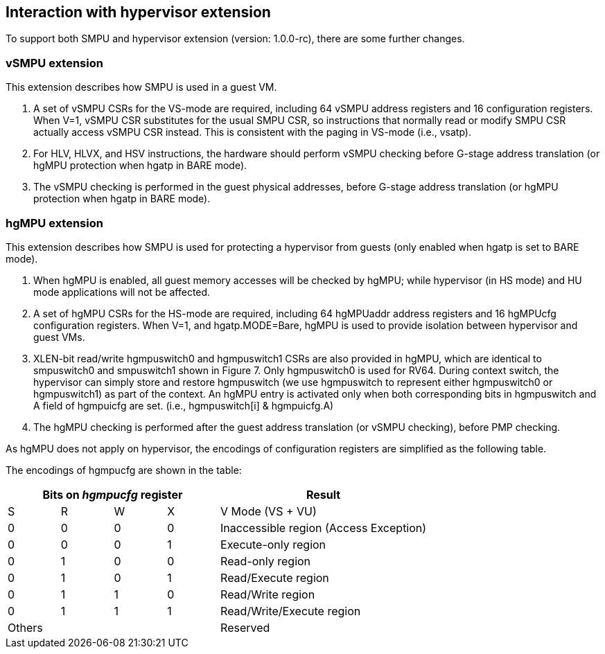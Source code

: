 [[Interaction_with_hypervisor_extension]]
== Interaction with hypervisor extension

To support both SMPU and hypervisor extension (version: 1.0.0-rc), there are some further changes.

=== vSMPU extension

This extension describes how SMPU is used in a guest VM.

1. A set of vSMPU CSRs for the VS-mode are required, including 64 vSMPU address registers and 16 configuration registers.
When V=1, vSMPU CSR substitutes for the usual SMPU CSR, so instructions that normally read or modify SMPU CSR actually access vSMPU CSR instead.
This is consistent with the paging in VS-mode (i.e., vsatp). 
2. For HLV, HLVX, and HSV instructions, the hardware should perform vSMPU checking before G-stage address translation (or hgMPU protection when hgatp in BARE mode).
3. The vSMPU checking is performed in the guest physical addresses, before G-stage address translation (or hgMPU protection when hgatp in BARE mode).


=== hgMPU extension

This extension describes how SMPU is used for protecting a hypervisor from guests (only enabled when hgatp is set to BARE mode).

1. When hgMPU is enabled, all guest memory accesses will be checked by hgMPU; while hypervisor (in HS mode) and HU mode applications will not be affected.
2. A set of hgMPU CSRs for the HS-mode are required, including 64 hgMPUaddr address registers and 16 hgMPUcfg configuration registers.
When V=1, and hgatp.MODE=Bare, hgMPU is used to provide isolation between hypervisor and guest VMs.
3. XLEN-bit read/write hgmpuswitch0 and hgmpuswitch1 CSRs are also provided in hgMPU, which are identical to smpuswitch0 and smpuswitch1 shown in Figure 7.
Only hgmpuswitch0 is used for RV64.
During context switch, the hypervisor can simply store and restore hgmpuswitch (we use hgmpuswitch to represent either hgmpuswitch0 or hgmpuswitch1) as part of the context.
An hgMPU entry is activated only when both corresponding bits in hgmpuswitch and A field of hgmpuicfg are set. (i.e., hgmpuswitch[i] & hgmpuicfg.A)
4. The hgMPU checking is performed after the guest address translation (or vSMPU checking), before PMP checking.

As hgMPU does not apply on hypervisor, the encodings of configuration registers are simplified as the following table.

The encodings of hgmpucfg are shown in the table:

[cols="^1,^1,^1,^1,^4",stripes=even,options="header"]
|===
4+|Bits on _hgmpucfg_ register |Result
|S|R|W|X|V Mode (VS + VU)
|0|0|0|0|Inaccessible region (Access Exception)
|0|0|0|1|Execute-only region
|0|1|0|0|Read-only region
|0|1|0|1|Read/Execute region
|0|1|1|0|Read/Write region
|0|1|1|1|Read/Write/Execute region
4+|Others|Reserved
|===
